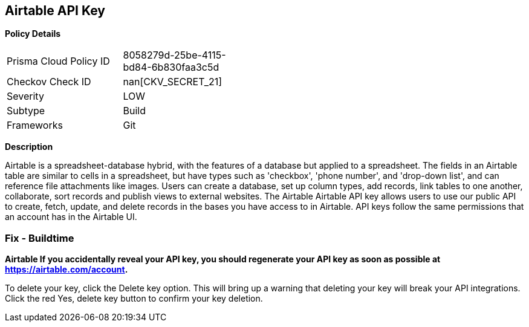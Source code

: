 == Airtable API Key


*Policy Details* 

[width=45%]
[cols="1,1"]
|=== 
|Prisma Cloud Policy ID 
| 8058279d-25be-4115-bd84-6b830faa3c5d

|Checkov Check ID 
| nan[CKV_SECRET_21]

|Severity
|LOW

|Subtype
|Build

|Frameworks
|Git

|=== 



*Description* 


Airtable is a spreadsheet-database hybrid, with the features of a database but applied to a spreadsheet.
The fields in an Airtable table are similar to cells in a spreadsheet, but have types such as 'checkbox', 'phone number', and 'drop-down list', and can reference file attachments like images.
Users can create a database, set up column types, add records, link tables to one another, collaborate, sort records and publish views to external websites.
The Airtable Airtable API key allows users to use our public API to create, fetch, update, and delete records in the bases you have access to in Airtable.
API keys follow the same permissions that an account has in the Airtable UI.

=== Fix - Buildtime


*Airtable If you accidentally reveal your API key, you should regenerate your API key as soon as possible at https://airtable.com/account.* 


To delete your key, click the Delete key option.
This will bring up a warning that deleting your key will break your API integrations.
Click the red Yes, delete key button to confirm your key deletion.
